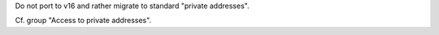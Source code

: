 Do not port to v16 and rather migrate to standard "private addresses".

Cf. group "Access to private addresses".
